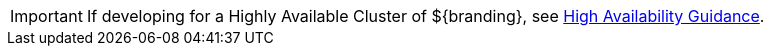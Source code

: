 :title: Highly Available Cluster Notice
:type: developingIntro
:status: published
:summary: Links to highly-available guidance.
:order: 001

[IMPORTANT]
====
If developing for a Highly Available Cluster of ${branding}, see <<_high_availability_guidance,High Availability Guidance>>.
====
